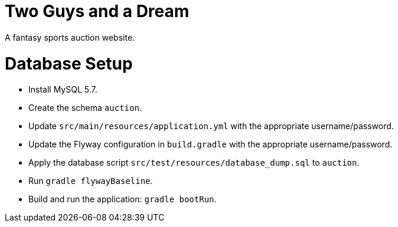 = Two Guys and a Dream

A fantasy sports auction website.

Database Setup
==============

 - Install MySQL 5.7.
 - Create the schema `auction`.
 - Update `src/main/resources/application.yml` with the appropriate username/password.
 - Update the Flyway configuration in `build.gradle` with the appropriate username/password.
 - Apply the database script `src/test/resources/database_dump.sql` to `auction`.
 - Run `gradle flywayBaseline`.
 - Build and run the application: `gradle bootRun`.

